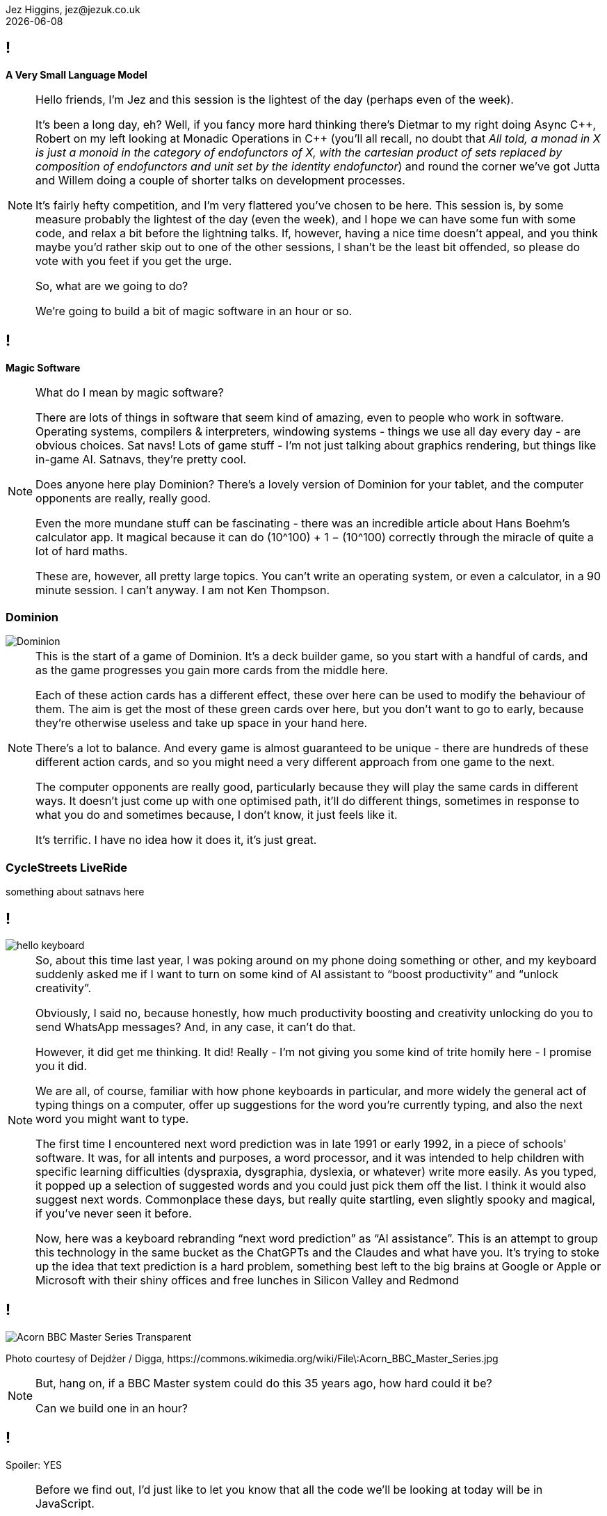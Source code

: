 = A Very Small Language Model
Jez Higgins, jez@jezuk.co.uk
{docdate}
:notitle:
:customcss: style/theme-tweak.css
:revealjs_theme: night
:revealjs_totalTime: 4800
:revealjs_progress: true
:revealjs_controls: true
:revealjs_transition: none
:revealjs_slideNumber: c/t
:revealjs_showSlideNumber: speaker

== !

[big]*A Very Small Language Model*

[NOTE.speaker]
--
Hello friends, I'm Jez and this session is the lightest of the day (perhaps even of the week).

It's been a long day, eh? Well, if you fancy more hard thinking there's Dietmar to my right doing Async {cpp}, Robert on my left looking at Monadic Operations in {cpp} (you'll all recall, no doubt that _All told, a monad in X is just a monoid in the category of endofunctors of X, with the cartesian product of sets replaced by composition of endofunctors and unit set by the identity endofunctor_) and round the corner we've got Jutta and Willem doing a couple of shorter talks on development processes.

It's fairly hefty competition, and I'm very flattered you've chosen to be here. This session is, by some measure probably the lightest of the day (even the week), and I hope we can have some fun with some code, and relax a bit before the lightning talks. If, however, having a nice time doesn't appeal, and you think maybe you'd rather skip out to one of the other sessions, I shan't be the least bit offended, so please do vote with you feet if you get the urge.

So, what are we going to do?

We're going to build a bit of magic software in an hour or so.
--

== !

[big]*Magic Software*

[NOTE.speaker]
--
What do I mean by magic software?

There are lots of things in software that seem kind of amazing, even to people who work in software. Operating systems, compilers & interpreters, windowing systems - things we use all day every day - are obvious choices. Sat navs! Lots of game stuff - I'm not just talking about graphics rendering, but things like in-game AI. Satnavs, they're pretty cool.

Does anyone here play Dominion? There's a lovely version of Dominion for your tablet, and the computer opponents are really, really good.

Even the more mundane stuff can be fascinating - there was an incredible article about Hans Boehm's calculator app. It magical because it can do (10^100) + 1 − (10^100) correctly through the miracle of quite a lot of hard maths.

These are, however, all pretty large topics. You can’t write an operating system, or even a calculator, in  a 90 minute session. I can’t anyway. I am not Ken Thompson.
--

=== Dominion

image::images/Dominion.jpg[]

[NOTE.speaker]
--
This is the start of a game of Dominion. It's a deck builder game, so you start with a handful of cards, and as the game progresses you gain more cards from the middle here.

Each of these action cards has a different effect, these over here can be used to modify the behaviour of them. The aim is get the most of these green cards over here, but you don't want to go to early, because they're otherwise useless and take up space in your hand here.

There's a lot to balance.  And every game is almost guaranteed to be unique - there are hundreds of these different action cards, and so you might need a very different approach from one game to the next.

The computer opponents are really good, particularly because they will play the same cards in different ways. It doesn't just come up with one optimised path, it'll do different things, sometimes in response to what you do and sometimes because, I don't know, it just feels like it.

It's terrific. I have no idea how it does it, it's just great.
--

=== CycleStreets LiveRide

something about satnavs here

== !

image::images/hello-keyboard.png[]

[NOTE.speaker]
--
So, about this time last year, I was poking around on my phone doing something or other, and my keyboard suddenly asked me if I want to turn on some kind of AI assistant to “boost productivity” and “unlock creativity”.

Obviously, I said no, because honestly, how much productivity boosting and creativity unlocking do you to send WhatsApp messages? And, in any case, it can’t do that.

However, it did get me thinking. It did! Really - I'm not giving you some kind of trite homily here - I promise you it did.

We are all, of course, familiar with how phone keyboards in particular, and more widely the general act of typing things on a computer, offer up suggestions for the word you're currently typing, and also the next word you might want to type.

The first time I encountered next word prediction was in late 1991 or early 1992, in a piece of schools' software. It was, for all intents and purposes, a word processor, and it was intended to help children with specific learning difficulties (dyspraxia, dysgraphia, dyslexia, or whatever) write more easily. As you typed, it popped up a selection of suggested words and you could just pick them off the list. I think it would also suggest next words. Commonplace these days, but really quite startling, even slightly spooky and magical, if you've never seen it before.

Now, here was a keyboard rebranding “next word prediction” as “AI assistance”. This is an attempt to group this technology in the same bucket as the ChatGPTs and the Claudes and what have you. It's trying to stoke up the idea that text prediction is a hard problem, something best left to the big brains at Google or Apple or Microsoft with their shiny offices and free lunches in Silicon Valley and Redmond
--

== !

image::images/Acorn_BBC_Master_Series_Transparent.png[]

[.text-right]
--
[.small]#Photo courtesy of Dejdżer / Digga, \https://commons.wikimedia.org/wiki/File\:Acorn_BBC_Master_Series.jpg#
--

[NOTE.speaker]
--
But, hang on, if a BBC Master system could do this 35 years ago, how hard could it be?

Can we build one in an hour?
--

== !

[.big]#Spoiler: YES#

[NOTE.speaker]
--
Before we find out, I'd just like to let you know that all the code we'll be looking at today will be in JavaScript.

My first language is {cpp} (it's not, by you know what I mean), and perhaps because of that, I’ve had conversations with people who work in C# or Python or PHP or similar and they'll say something like _all that low-level stuff is too complicated for them_. Is that familiar to anyone here? I’ve also encountered a bit of the reverse - {cpp} (and C and assembler) snobs who look down the noses at languages you can’t cause a segfault with and, by extension, the people who use them.

The latter are probably beyond redemption, but it kind of boils my piss that there are programmers who’ve taken some of that snobbery onto themselves and accept that it’s founded in any kind of truth. {cpp} programmers aren’t on some rarefied mountain top. Programming’s programming. Software’s the most malleable medium we could wish to work in. Anybody can do anything in software.

So, I'm doing this in JavaScript :D  If we can do magic stuff in JavaScript, then we can do anything.

Besides, it fits on slides better
--

== Remember

[.big]#You can switch to another talk any time you like#

[NOTE.speaker]
--
That's the preamble. Shall we get started?

I've used the phrase "magic software" a few times now. I don't necessarily mean it's particularly unknown, or requires deep knowledge, or anything like that. Writing an operating system is pretty well described and has been for decades. Sometimes all you need a half a clue and to bash away it for a while.
--

== !

The Half A Clue

[.big]#Markov Chains#

[NOTE.speaker]
--
The half a clue I had was the name "Markov chain". I knew you that was something to do with it, and kind of vaguely knew it was something to do with probability.

So I messaged by son Daniel, who's got a degree in Maths and Statistics, and is doing a PhD in Stochastic Epidemiology -
--

== !

image::images/whats-a-markov-chain.jpeg[]

[NOTE.speaker]
--
Classic Dad behaviour - pretending I know but it's just slipped my mind.
--

== !

image::images/gcse-stuff.jpeg[]

[NOTE.speaker]
--
Hmm
--

== !

image::images/again.jpeg[]

[NOTE.speaker]
--
Ok, so he just needs a bit of chivvying along
--

== !

image::images/fossil.jpeg[]

[NOTE.speaker]
--
So it was at this point I turned to other sources.

I did send him another message, but the last time I said a naughty word during a talk the video didn't get published.
--

== !

[quote]
--
A Markov chain is a stochastic process describing a sequence of possible events in which the probability of each event depends only on the state attained in the previous event.
--

[NOTE.speaker]
--
A random process in which the transition probability only depends on where you are right now (i.e. the future is independent of the past).

* _stochastic process_ - this is mathematician talk for _random process_
* _sequence of events_ - we can keep going
* _probability of each event depends only on the state attained in the previous event_ -  what happens next depends only on where we are now, not on how we got here, the future is independent of the past

* it's called a Markov chain for Andrey Markov, who was a Russian mathematician who did a lot of work on stochastic processes around the turn of the 20th Century - 1856 to 1922.
--

== !

[graphviz, layout=sfdp, width=600]
----
digraph finite_state_machine {
	fontname="Helvetica,Arial,sans-serif"
	node [fontname="Helvetica,Arial,sans-serif"]
	edge [fontname="Helvetica,Arial,sans-serif"]
	rankdir=LR;
	node [shape = circle] B A C;
 	A -> C [label = "0.6"];
	A -> B [label = "0.4"];
    B -> C [label = "0.3"];
    B -> A [label = "0.7"];
    C -> B [label = "0.4"];
    C -> A [label = "0.4"];
    C -> C [label = "0.2"];
}
----

[NOTE.speaker]
--
Here's a little Markov process.

If we start over here in State A, then the probability of us moving to state B is 0.4, and the probability of moving to state C is 0.6. So, B or C? Let's hear it for B! Let's hear it for C!

Note that the sum of the state transition probabilities is always 1. Even if we can stay where we are, that's still a transition, still gets its own probability.

We're all programmers, the probability that we didn't even
notice that this is a discrete-time Markov chain approaches 1. You can build continuous time Markov processes, but I've no idea how you'd actually do that, and it probably involves some kind of fearsome calculus, so let's pretend I never even mentioned it.

So, we have this little state space, that we're randomly and memorylessly mocing around. These have, perhaps surprisingly, a number of real world applications

* Including in macroeconomics - stock price equilibrium, for example, and various Monte Carlo simulations
* Markov chains can be used to model interaction between state actors. We may have to reevaluate that in the light of recent events, but it's been done.
* They have application in algorithmic music generation
* Baseball analytics, apparently (and perhaps not real world)

And, of course, since you've all read the synopsis of this session, you can use Markov chains for algorithmic text generation
--

== !

[.big]#Algorithmic text generation#

[NOTE.speaker]
--
How do we apply Markov chains to text generation?
--

== !

[graphviz, layout=sfdp, width=600]
----
digraph finite_state_machine {
	fontname="Helvetica,Arial,sans-serif"
	node [fontname="Helvetica,Arial,sans-serif"]
	edge [fontname="Helvetica,Arial,sans-serif"]
	rankdir=LR;
	node [shape = circle] B A C;
 	A -> C [label = "0.6"];
	A -> B [label = "0.4"];
    B -> C [label = "0.3"];
    B -> A [label = "0.7"];
    C -> B [label = "0.4"];
    C -> A [label = "0.4"];
    C -> C [label = "0.2"];
}
----

== !

[graphviz, layout=sfdp, width=600]
----
digraph finite_state_machine {
	fontname="Helvetica,Arial,sans-serif"
	node [fontname="Helvetica,Arial,sans-serif"]
	edge [fontname="Helvetica,Arial,sans-serif"]
	rankdir=LR;
	node [shape = circle] B A C;
    A [label = "hello"];
 	A -> C [label = "0.6"];
	A -> B [label = "0.4"];
    B -> C [label = "0.3"];
    B -> A [label = "0.7"];
    C -> B [label = "0.4"];
    C -> A [label = "0.4"];
    C -> C [label = "0.2"];
}
----

[NOTE.speaker]
--
Well, what if instead of state A we had "hello"
--


== !

[graphviz, layout=sfdp, width=600]
----
digraph finite_state_machine {
	fontname="Helvetica,Arial,sans-serif"
	node [fontname="Helvetica,Arial,sans-serif"]
	edge [fontname="Helvetica,Arial,sans-serif"]
	rankdir=LR;
	node [shape = circle] B A C;
    A [label = "hello"];
    B [label = "there"];
 	A -> C [label = "0.6"];
	A -> B [label = "0.4"];
    B -> C [label = "0.3"];
    B -> A [label = "0.7"];
    C -> B [label = "0.4"];
    C -> A [label = "0.4"];
    C -> C [label = "0.2"];
}
----

[NOTE.speaker]
--
Instead of state B we had "there"
--


== !

[graphviz, layout=sfdp, width=600]
----
digraph finite_state_machine {
	fontname="Helvetica,Arial,sans-serif"
	node [fontname="Helvetica,Arial,sans-serif"]
	edge [fontname="Helvetica,Arial,sans-serif"]
	rankdir=LR;
	node [shape = circle] B A C;
    A [label = "hello"];
    B [label = "there"];
    C [label = "world"];
 	A -> C [label = "0.6"];
	A -> B [label = "0.4"];
    B -> C [label = "0.3"];
    B -> A [label = "0.7"];
    C -> B [label = "0.4"];
    C -> A [label = "0.4"];
    C -> C [label = "0.2"];
}
----

[NOTE.speaker]
--
And instead of state C, we had, of course, Brian Kernighan approved word "world"

So, if we start at "hello", we might transition to, aka generate the next word, "there", or we might generate "world".

Start at "hello". Pick a number. Transition to, aka generate the next world, "world".

Try again, start at "hello". Pick a number. Move to "world"

Try again, start at "hello". Pick a number. Move to "there"

And lo, we algorithmic text generation. I mean, it's not huge, but it's not nothing.
--


